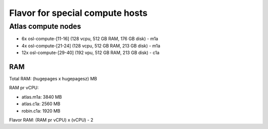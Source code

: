 ================================
Flavor for special compute hosts
================================

Atlas compute nodes
-------------------
- 6x osl-compute-[11-16] (128 vcpu, 512 GB RAM, 176 GB disk) - m1a

- 4x osl-compute-[21-24] (128 vcpu, 512 GB RAM, 213 GB disk) - m1a

- 12x osl-compute-[29-40] (192 vpu, 512 GB RAM, 213 GB disk) - c1a

RAM
...

Total RAM: (hugepages x hugepagesz) MB

RAM pr vCPU:

- atlas.m1a: 3840 MB

- atlas.c1a: 2560 MB

- robin.c1a: 1920 MB

Flavor RAM: (RAM pr vCPU) x (vCPU) - 2
